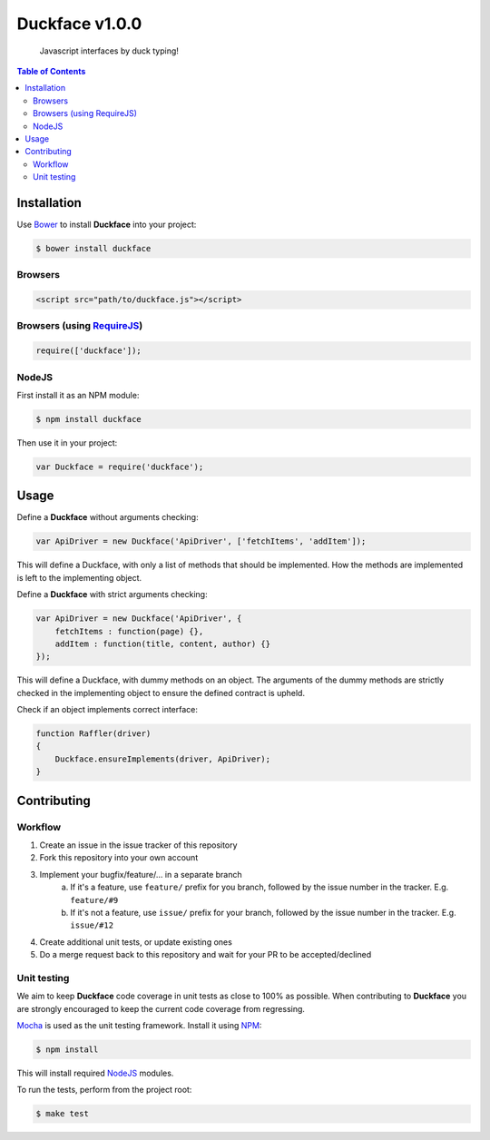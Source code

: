Duckface v1.0.0 |travis-status| |coveralls-status|
=====

    Javascript interfaces by duck typing!

.. contents:: Table of Contents

Installation
-----

Use `Bower`_ to install **Duckface** into your project:

.. code:: console

    $ bower install duckface

Browsers
....

.. code:: html

    <script src="path/to/duckface.js"></script>

Browsers (using `RequireJS`_)
....

.. code:: javascript

    require(['duckface']);

NodeJS
....

First install it as an NPM module:

.. code:: console

    $ npm install duckface

Then use it in your project:

.. code:: javascript

    var Duckface = require('duckface');


Usage
----

Define a **Duckface** without arguments checking:

.. code:: javascript

    var ApiDriver = new Duckface('ApiDriver', ['fetchItems', 'addItem']);

This will define a Duckface, with only a list of methods that should be implemented. How the methods are implemented is left to the implementing object.

Define a **Duckface** with strict arguments checking:

.. code:: javascript

    var ApiDriver = new Duckface('ApiDriver', {
        fetchItems : function(page) {},
        addItem : function(title, content, author) {}
    });

This will define a Duckface, with dummy methods on an object. The arguments of the dummy methods are strictly checked in the implementing object to ensure the defined contract is upheld.

Check if an object implements correct interface:

.. code:: javascript

    function Raffler(driver)
    {
        Duckface.ensureImplements(driver, ApiDriver);
    }

Contributing
----

Workflow
.....

1. Create an issue in the issue tracker of this repository
2. Fork this repository into your own account
3. Implement your bugfix/feature/... in a separate branch
    a. If it's a feature, use ``feature/`` prefix for you branch, followed by the issue number in the tracker. E.g. ``feature/#9``
    b. If it's not a feature, use ``issue/`` prefix for your branch, followed by the issue number in the tracker. E.g. ``issue/#12``
4. Create additional unit tests, or update existing ones
5. Do a merge request back to this repository and wait for your PR to be accepted/declined

Unit testing
.....

We aim to keep **Duckface** code coverage in unit tests as close to 100% as possible. When contributing to **Duckface** you are strongly encouraged to keep the current code coverage from regressing.

`Mocha`_ is used as the unit testing framework. Install it using `NPM`_:

.. code:: console

    $ npm install

This will install required `NodeJS`_ modules.

To run the tests, perform from the project root:

.. code:: console

    $ make test


.. _Bower: http://bower.io/
.. _RequireJS: http://www.requirejs.org/
.. _TravisCI: http://travis-ci.org/
.. _Mocha: http://mochajs.org/
.. _NodeJS: http://nodejs.org/
.. _NPM: https://www.npmjs.com/


.. |travis-status| image:: https://travis-ci.org/OpenRaffler/duckface.js.svg?branch=master
    :target: https://travis-ci.org/OpenRaffler/duckface.js

.. |coveralls-status| image:: https://coveralls.io/repos/OpenRaffler/duckface.js/badge.svg
    :target: https://coveralls.io/r/OpenRaffler/duckface.js
